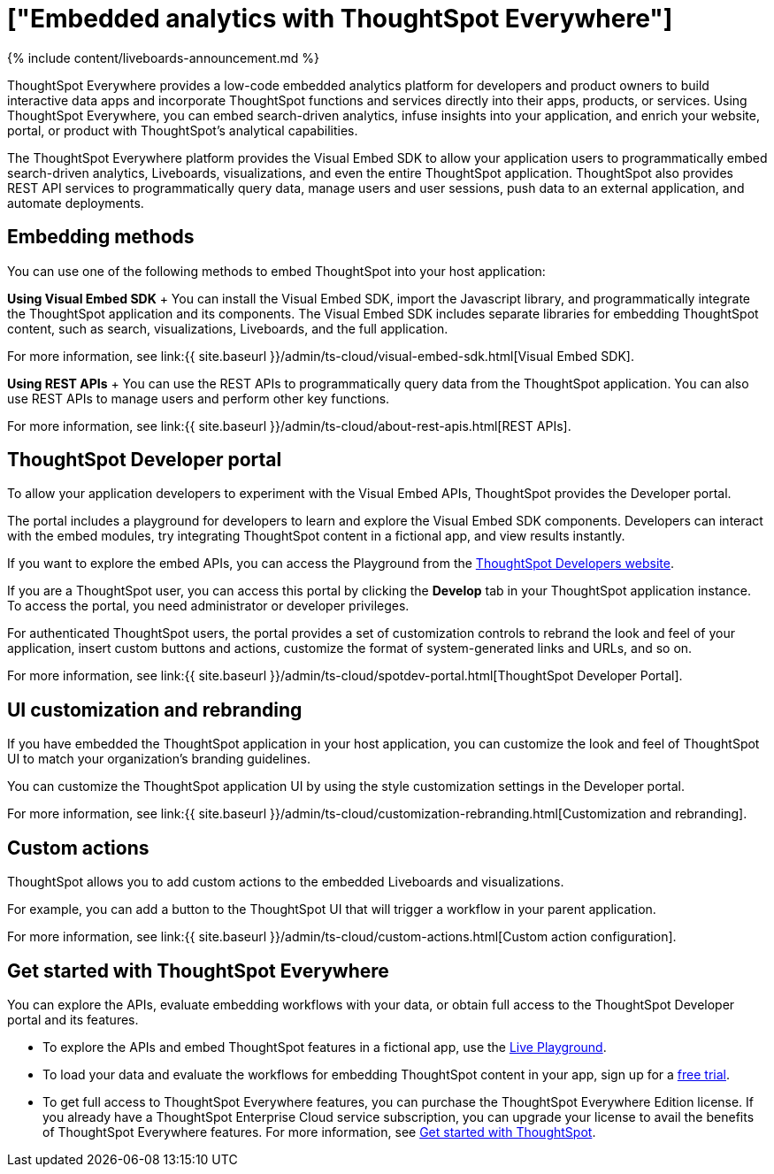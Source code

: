= ["Embedded analytics with ThoughtSpot Everywhere"]
:last_updated: 11/05/2021
:permalink: /:collection/:path.html
:sidebar: mydoc_sidebar
:summary: ThoughtSpot provides the Visual Embed SDK, REST APIs, and  developer tools to embed search, visualizations, Liveboards, and the full ThoughtSpot experience in a third-party product or business solution.

{% include content/liveboards-announcement.md %}

ThoughtSpot Everywhere provides a low-code embedded analytics platform for developers and product owners to build interactive data apps and incorporate ThoughtSpot functions and services directly into their apps, products, or services.
Using ThoughtSpot Everywhere, you can embed search-driven analytics, infuse insights into your application, and enrich your website, portal, or product with ThoughtSpot's analytical capabilities.

The ThoughtSpot Everywhere platform provides the Visual Embed SDK to allow your application users to programmatically embed search-driven analytics, Liveboards, visualizations, and even the entire ThoughtSpot application.
ThoughtSpot also provides REST API services to programmatically query data, manage users and user sessions, push data to an external application, and automate deployments.

== Embedding methods

You can use one of the following methods to embed ThoughtSpot into your host application:

*Using Visual Embed SDK*                                              + You can install the Visual Embed SDK, import the Javascript library, and programmatically integrate the ThoughtSpot application and its components.
The Visual Embed SDK includes separate libraries for embedding ThoughtSpot content, such as search, visualizations, Liveboards, and the full application.

For more information, see link:{{ site.baseurl }}/admin/ts-cloud/visual-embed-sdk.html[Visual Embed SDK].

*Using REST APIs* + You can use the REST APIs to programmatically query data from the ThoughtSpot application.
You can also use REST APIs to manage users and perform other key functions.

For more information, see link:{{ site.baseurl }}/admin/ts-cloud/about-rest-apis.html[REST APIs].

== ThoughtSpot Developer portal

To allow your application developers to experiment with the Visual Embed APIs, ThoughtSpot provides the Developer portal.

The portal includes a playground for developers to learn and explore the Visual Embed SDK components.
Developers can interact with the embed modules, try integrating ThoughtSpot content in a fictional app, and view results instantly.

If you want to explore the embed APIs, you can access the Playground from the https://developers.thoughtspot.com/[ThoughtSpot Developers website].

If you are a ThoughtSpot user, you can access this portal by clicking the *Develop* tab in your ThoughtSpot application instance.
To access the portal, you need administrator or developer privileges.

For authenticated ThoughtSpot users, the portal provides a set of customization controls to rebrand the look and feel of your application, insert custom buttons and actions, customize the format of system-generated links and URLs, and so on.

For more information, see link:{{ site.baseurl }}/admin/ts-cloud/spotdev-portal.html[ThoughtSpot Developer Portal].

== UI customization and rebranding

If you have embedded the ThoughtSpot application in your host application, you can customize the look and feel of ThoughtSpot UI to match your organization's branding guidelines.

You can customize the ThoughtSpot application UI by using the style customization settings in the Developer portal.

For more information, see link:{{ site.baseurl }}/admin/ts-cloud/customization-rebranding.html[Customization and rebranding].

== Custom actions

ThoughtSpot allows you to add custom actions to the embedded Liveboards and visualizations.

For example, you can add a button to the ThoughtSpot UI that will trigger a workflow in your parent application.

For more information, see link:{{ site.baseurl }}/admin/ts-cloud/custom-actions.html[Custom action configuration].

== Get started with ThoughtSpot Everywhere

You can explore the APIs, evaluate embedding workflows with your data, or obtain full access to the ThoughtSpot Developer portal and its features.

* To explore the APIs and embed ThoughtSpot features in a fictional app, use the https://try-everywhere.thoughtspot.cloud/v2/#/everywhere[Live Playground].
* To load your data and evaluate the workflows for embedding ThoughtSpot content in your app, sign up for a https://www.thoughtspot.com/trial?tsref=webtopnav[free trial].
* To get full access to ThoughtSpot Everywhere features, you can purchase the ThoughtSpot Everywhere Edition license.
If you already have a ThoughtSpot Enterprise Cloud service subscription, you can upgrade your license to avail the benefits of ThoughtSpot Everywhere features.
For more information, see https://developers.thoughtspot.com/docs/?pageid=get-started-tse[Get started with ThoughtSpot].
